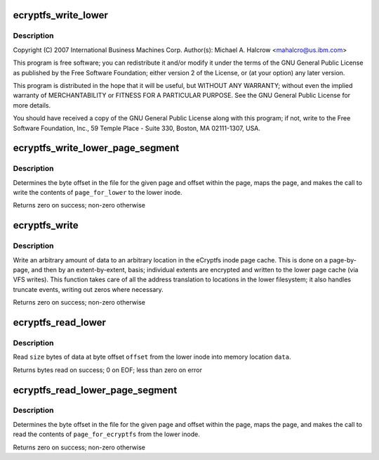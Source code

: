 .. -*- coding: utf-8; mode: rst -*-
.. src-file: fs/ecryptfs/read_write.c

.. _`ecryptfs_write_lower`:

ecryptfs_write_lower
====================

.. c:function:: int ecryptfs_write_lower(struct inode *ecryptfs_inode, char *data, loff_t offset, size_t size)

    Linux filesystem encryption layer

    :param ecryptfs_inode:
        *undescribed*
    :type ecryptfs_inode: struct inode \*

    :param data:
        *undescribed*
    :type data: char \*

    :param offset:
        *undescribed*
    :type offset: loff_t

    :param size:
        *undescribed*
    :type size: size_t

.. _`ecryptfs_write_lower.description`:

Description
-----------

Copyright (C) 2007 International Business Machines Corp.
Author(s): Michael A. Halcrow <mahalcro@us.ibm.com>

This program is free software; you can redistribute it and/or
modify it under the terms of the GNU General Public License as
published by the Free Software Foundation; either version 2 of the
License, or (at your option) any later version.

This program is distributed in the hope that it will be useful, but
WITHOUT ANY WARRANTY; without even the implied warranty of
MERCHANTABILITY or FITNESS FOR A PARTICULAR PURPOSE.  See the GNU
General Public License for more details.

You should have received a copy of the GNU General Public License
along with this program; if not, write to the Free Software
Foundation, Inc., 59 Temple Place - Suite 330, Boston, MA
02111-1307, USA.

.. _`ecryptfs_write_lower_page_segment`:

ecryptfs_write_lower_page_segment
=================================

.. c:function:: int ecryptfs_write_lower_page_segment(struct inode *ecryptfs_inode, struct page *page_for_lower, size_t offset_in_page, size_t size)

    :param ecryptfs_inode:
        The eCryptfs inode
    :type ecryptfs_inode: struct inode \*

    :param page_for_lower:
        The page containing the data to be written to the
        lower file
    :type page_for_lower: struct page \*

    :param offset_in_page:
        The offset in the \ ``page_for_lower``\  from which to
        start writing the data
    :type offset_in_page: size_t

    :param size:
        The amount of data from \ ``page_for_lower``\  to write to the
        lower file
    :type size: size_t

.. _`ecryptfs_write_lower_page_segment.description`:

Description
-----------

Determines the byte offset in the file for the given page and
offset within the page, maps the page, and makes the call to write
the contents of \ ``page_for_lower``\  to the lower inode.

Returns zero on success; non-zero otherwise

.. _`ecryptfs_write`:

ecryptfs_write
==============

.. c:function:: int ecryptfs_write(struct inode *ecryptfs_inode, char *data, loff_t offset, size_t size)

    :param ecryptfs_inode:
        The eCryptfs file into which to write
    :type ecryptfs_inode: struct inode \*

    :param data:
        Virtual address where data to write is located
    :type data: char \*

    :param offset:
        Offset in the eCryptfs file at which to begin writing the
        data from \ ``data``\ 
    :type offset: loff_t

    :param size:
        The number of bytes to write from \ ``data``\ 
    :type size: size_t

.. _`ecryptfs_write.description`:

Description
-----------

Write an arbitrary amount of data to an arbitrary location in the
eCryptfs inode page cache. This is done on a page-by-page, and then
by an extent-by-extent, basis; individual extents are encrypted and
written to the lower page cache (via VFS writes). This function
takes care of all the address translation to locations in the lower
filesystem; it also handles truncate events, writing out zeros
where necessary.

Returns zero on success; non-zero otherwise

.. _`ecryptfs_read_lower`:

ecryptfs_read_lower
===================

.. c:function:: int ecryptfs_read_lower(char *data, loff_t offset, size_t size, struct inode *ecryptfs_inode)

    :param data:
        The read data is stored here by this function
    :type data: char \*

    :param offset:
        Byte offset in the lower file from which to read the data
    :type offset: loff_t

    :param size:
        Number of bytes to read from \ ``offset``\  of the lower file and
        store into \ ``data``\ 
    :type size: size_t

    :param ecryptfs_inode:
        The eCryptfs inode
    :type ecryptfs_inode: struct inode \*

.. _`ecryptfs_read_lower.description`:

Description
-----------

Read \ ``size``\  bytes of data at byte offset \ ``offset``\  from the lower
inode into memory location \ ``data``\ .

Returns bytes read on success; 0 on EOF; less than zero on error

.. _`ecryptfs_read_lower_page_segment`:

ecryptfs_read_lower_page_segment
================================

.. c:function:: int ecryptfs_read_lower_page_segment(struct page *page_for_ecryptfs, pgoff_t page_index, size_t offset_in_page, size_t size, struct inode *ecryptfs_inode)

    :param page_for_ecryptfs:
        The page into which data for eCryptfs will be
        written
    :type page_for_ecryptfs: struct page \*

    :param page_index:
        *undescribed*
    :type page_index: pgoff_t

    :param offset_in_page:
        Offset in \ ``page_for_ecryptfs``\  from which to start
        writing
    :type offset_in_page: size_t

    :param size:
        The number of bytes to write into \ ``page_for_ecryptfs``\ 
    :type size: size_t

    :param ecryptfs_inode:
        The eCryptfs inode
    :type ecryptfs_inode: struct inode \*

.. _`ecryptfs_read_lower_page_segment.description`:

Description
-----------

Determines the byte offset in the file for the given page and
offset within the page, maps the page, and makes the call to read
the contents of \ ``page_for_ecryptfs``\  from the lower inode.

Returns zero on success; non-zero otherwise

.. This file was automatic generated / don't edit.

